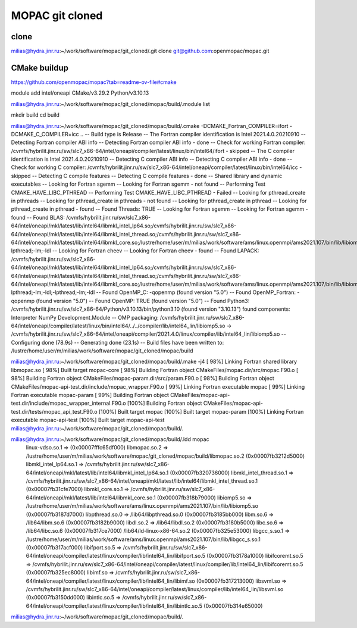 ================
MOPAC git cloned
================

clone
~~~~~
milias@hydra.jinr.ru:~/work/software/mopac/git_cloned/.git clone git@github.com:openmopac/mopac.git


CMake buildup
~~~~~~~~~~~~~
https://github.com/openmopac/mopac?tab=readme-ov-file#cmake

module add intel/oneapi   CMake/v3.29.2  Python/v3.10.13

milias@hydra.jinr.ru:~/work/software/mopac/git_cloned/mopac/build/.module list

mkdir build
cd build

milias@hydra.jinr.ru:~/work/software/mopac/git_cloned/mopac/build/.cmake -DCMAKE_Fortran_COMPILER=ifort -DCMAKE_C_COMPILER=icc ..
-- Build type is Release
-- The Fortran compiler identification is Intel 2021.4.0.20210910
-- Detecting Fortran compiler ABI info
-- Detecting Fortran compiler ABI info - done
-- Check for working Fortran compiler: /cvmfs/hybrilit.jinr.ru/sw/slc7_x86-64/intel/oneapi/compiler/latest/linux/bin/intel64/ifort - skipped
-- The C compiler identification is Intel 2021.4.0.20210910
-- Detecting C compiler ABI info
-- Detecting C compiler ABI info - done
-- Check for working C compiler: /cvmfs/hybrilit.jinr.ru/sw/slc7_x86-64/intel/oneapi/compiler/latest/linux/bin/intel64/icc - skipped
-- Detecting C compile features
-- Detecting C compile features - done
-- Shared library and dynamic executables
-- Looking for Fortran sgemm
-- Looking for Fortran sgemm - not found
-- Performing Test CMAKE_HAVE_LIBC_PTHREAD
-- Performing Test CMAKE_HAVE_LIBC_PTHREAD - Failed
-- Looking for pthread_create in pthreads
-- Looking for pthread_create in pthreads - not found
-- Looking for pthread_create in pthread
-- Looking for pthread_create in pthread - found
-- Found Threads: TRUE
-- Looking for Fortran sgemm
-- Looking for Fortran sgemm - found
-- Found BLAS: /cvmfs/hybrilit.jinr.ru/sw/slc7_x86-64/intel/oneapi/mkl/latest/lib/intel64/libmkl_intel_lp64.so;/cvmfs/hybrilit.jinr.ru/sw/slc7_x86-64/intel/oneapi/mkl/latest/lib/intel64/libmkl_intel_thread.so;/cvmfs/hybrilit.jinr.ru/sw/slc7_x86-64/intel/oneapi/mkl/latest/lib/intel64/libmkl_core.so;/lustre/home/user/m/milias/work/software/ams/linux.openmpi/ams2021.107/bin/lib/libiomp5.so;-lpthread;-lm;-ldl
-- Looking for Fortran cheev
-- Looking for Fortran cheev - found
-- Found LAPACK: /cvmfs/hybrilit.jinr.ru/sw/slc7_x86-64/intel/oneapi/mkl/latest/lib/intel64/libmkl_intel_lp64.so;/cvmfs/hybrilit.jinr.ru/sw/slc7_x86-64/intel/oneapi/mkl/latest/lib/intel64/libmkl_intel_thread.so;/cvmfs/hybrilit.jinr.ru/sw/slc7_x86-64/intel/oneapi/mkl/latest/lib/intel64/libmkl_core.so;/lustre/home/user/m/milias/work/software/ams/linux.openmpi/ams2021.107/bin/lib/libiomp5.so;-lpthread;-lm;-ldl;-lpthread;-lm;-ldl
-- Found OpenMP_C: -qopenmp (found version "5.0")
-- Found OpenMP_Fortran: -qopenmp (found version "5.0")
-- Found OpenMP: TRUE (found version "5.0")
-- Found Python3: /cvmfs/hybrilit.jinr.ru/sw/slc7_x86-64/Python/v3.10.13/bin/python3.10 (found version "3.10.13") found components: Interpreter NumPy Development.Module
-- OMP packaging: /cvmfs/hybrilit.jinr.ru/sw/slc7_x86-64/intel/oneapi/compiler/latest/linux/bin/intel64/../../compiler/lib/intel64_lin/libiomp5.so -> /cvmfs/hybrilit.jinr.ru/sw/slc7_x86-64/intel/oneapi/compiler/2021.4.0/linux/compiler/lib/intel64_lin/libiomp5.so
-- Configuring done (78.9s)
-- Generating done (23.1s)
-- Build files have been written to: /lustre/home/user/m/milias/work/software/mopac/git_cloned/mopac/build

milias@hydra.jinr.ru:~/work/software/mopac/git_cloned/mopac/build/.make -j4
[ 98%] Linking Fortran shared library libmopac.so
[ 98%] Built target mopac-core
[ 98%] Building Fortran object CMakeFiles/mopac.dir/src/mopac.F90.o
[ 98%] Building Fortran object CMakeFiles/mopac-param.dir/src/param.F90.o
[ 98%] Building Fortran object CMakeFiles/mopac-api-test.dir/include/mopac_wrapper.F90.o
[ 99%] Linking Fortran executable mopac
[ 99%] Linking Fortran executable mopac-param
[ 99%] Building Fortran object CMakeFiles/mopac-api-test.dir/include/mopac_wrapper_internal.F90.o
[100%] Building Fortran object CMakeFiles/mopac-api-test.dir/tests/mopac_api_test.F90.o
[100%] Built target mopac
[100%] Built target mopac-param
[100%] Linking Fortran executable mopac-api-test
[100%] Built target mopac-api-test
milias@hydra.jinr.ru:~/work/software/mopac/git_cloned/mopac/build/.

milias@hydra.jinr.ru:~/work/software/mopac/git_cloned/mopac/build/.ldd mopac
        linux-vdso.so.1 =>  (0x00007fffc65df000)
        libmopac.so.2 => /lustre/home/user/m/milias/work/software/mopac/git_cloned/mopac/build/libmopac.so.2 (0x00007fb3212d5000)
        libmkl_intel_lp64.so.1 => /cvmfs/hybrilit.jinr.ru/sw/slc7_x86-64/intel/oneapi/mkl/latest/lib/intel64/libmkl_intel_lp64.so.1 (0x00007fb320736000)
        libmkl_intel_thread.so.1 => /cvmfs/hybrilit.jinr.ru/sw/slc7_x86-64/intel/oneapi/mkl/latest/lib/intel64/libmkl_intel_thread.so.1 (0x00007fb31cfe7000)
        libmkl_core.so.1 => /cvmfs/hybrilit.jinr.ru/sw/slc7_x86-64/intel/oneapi/mkl/latest/lib/intel64/libmkl_core.so.1 (0x00007fb318b79000)
        libiomp5.so => /lustre/home/user/m/milias/work/software/ams/linux.openmpi/ams2021.107/bin/lib/libiomp5.so (0x00007fb3187d7000)
        libpthread.so.0 => /lib64/libpthread.so.0 (0x00007fb3185bb000)
        libm.so.6 => /lib64/libm.so.6 (0x00007fb3182b9000)
        libdl.so.2 => /lib64/libdl.so.2 (0x00007fb3180b5000)
        libc.so.6 => /lib64/libc.so.6 (0x00007fb317ce7000)
        /lib64/ld-linux-x86-64.so.2 (0x00007fb325e53000)
        libgcc_s.so.1 => /lustre/home/user/m/milias/work/software/ams/linux.openmpi/ams2021.107/bin/lib/libgcc_s.so.1 (0x00007fb317acf000)
        libifport.so.5 => /cvmfs/hybrilit.jinr.ru/sw/slc7_x86-64/intel/oneapi/compiler/latest/linux/compiler/lib/intel64_lin/libifport.so.5 (0x00007fb3178a1000)
        libifcoremt.so.5 => /cvmfs/hybrilit.jinr.ru/sw/slc7_x86-64/intel/oneapi/compiler/latest/linux/compiler/lib/intel64_lin/libifcoremt.so.5 (0x00007fb325ec8000)
        libimf.so => /cvmfs/hybrilit.jinr.ru/sw/slc7_x86-64/intel/oneapi/compiler/latest/linux/compiler/lib/intel64_lin/libimf.so (0x00007fb317213000)
        libsvml.so => /cvmfs/hybrilit.jinr.ru/sw/slc7_x86-64/intel/oneapi/compiler/latest/linux/compiler/lib/intel64_lin/libsvml.so (0x00007fb3150dd000)
        libintlc.so.5 => /cvmfs/hybrilit.jinr.ru/sw/slc7_x86-64/intel/oneapi/compiler/latest/linux/compiler/lib/intel64_lin/libintlc.so.5 (0x00007fb314e65000)
milias@hydra.jinr.ru:~/work/software/mopac/git_cloned/mopac/build/.


